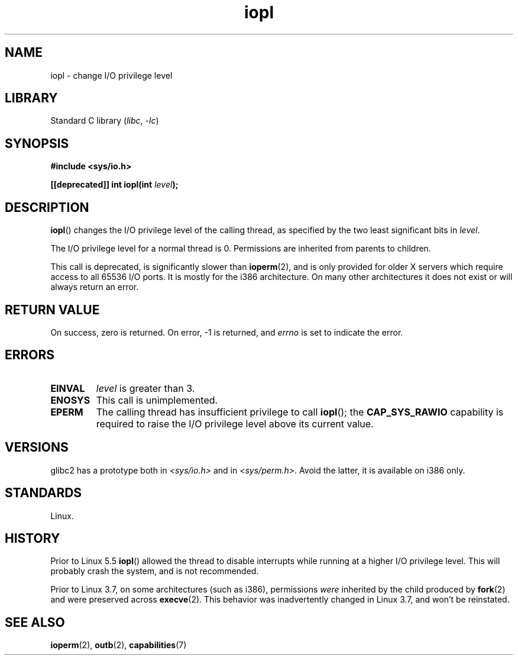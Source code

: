 .\" Copyright 1993 Rickard E. Faith (faith@cs.unc.edu)
.\" Portions extracted from linux/kernel/ioport.c (no copyright notice).
.\"
.\" SPDX-License-Identifier: Linux-man-pages-copyleft
.\"
.\" Modified Tue Aug  1 16:47    1995 by Jochen Karrer
.\"                              <cip307@cip.physik.uni-wuerzburg.de>
.\" Modified Tue Oct 22 08:11:14 EDT 1996 by Eric S. Raymond <esr@thyrsus.com>
.\" Modified Fri Nov 27 14:50:36 CET 1998 by Andries Brouwer <aeb@cwi.nl>
.\" Modified, 27 May 2004, Michael Kerrisk <mtk.manpages@gmail.com>
.\"     Added notes on capability requirements
.\"
.TH iopl 2 (date) "Linux man-pages (unreleased)"
.SH NAME
iopl \- change I/O privilege level
.SH LIBRARY
Standard C library
.RI ( libc ", " \-lc )
.SH SYNOPSIS
.nf
.B #include <sys/io.h>
.P
.BI "[[deprecated]] int iopl(int " level );
.fi
.SH DESCRIPTION
.BR iopl ()
changes the I/O privilege level of the calling thread,
as specified by the two least significant bits in
.IR level .
.P
The I/O privilege level for a normal thread is 0.
Permissions are inherited from parents to children.
.P
This call is deprecated, is significantly slower than
.BR ioperm (2),
and is only provided for older X servers which require
access to all 65536 I/O ports.
It is mostly for the i386 architecture.
On many other architectures it does not exist or will always
return an error.
.SH RETURN VALUE
On success, zero is returned.
On error, \-1 is returned, and
.I errno
is set to indicate the error.
.SH ERRORS
.TP
.B EINVAL
.I level
is greater than 3.
.TP
.B ENOSYS
This call is unimplemented.
.TP
.B EPERM
The calling thread has insufficient privilege to call
.BR iopl ();
the
.B CAP_SYS_RAWIO
capability is required to raise the I/O privilege level
above its current value.
.SH VERSIONS
.\" Libc5 treats it as a system call and has a prototype in
.\" .IR <unistd.h> .
.\" glibc1 does not have a prototype.
glibc2 has a prototype both in
.I <sys/io.h>
and in
.IR <sys/perm.h> .
Avoid the latter, it is available on i386 only.
.SH STANDARDS
Linux.
.SH HISTORY
Prior to Linux 5.5
.BR iopl ()
allowed the thread to disable interrupts while running
at a higher I/O privilege level.
This will probably crash the system, and is not recommended.
.P
Prior to Linux 3.7,
on some architectures (such as i386), permissions
.I were
inherited by the child produced by
.BR fork (2)
and were preserved across
.BR execve (2).
This behavior was inadvertently changed in Linux 3.7,
and won't be reinstated.
.SH SEE ALSO
.BR ioperm (2),
.BR outb (2),
.BR capabilities (7)
